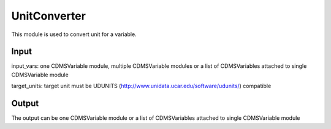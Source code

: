 UnitConverter
=============

This module is used to convert unit for a variable. 

Input
----------

input_vars: one CDMSVariable module, multiple CDMSVariable modules or a list of CDMSVariables attached to single CDMSVariable module

target_units: target unit must be UDUNITS (http://www.unidata.ucar.edu/software/udunits/) compatible



Output
-----------

The output can be one CDMSVariable module or a list of CDMSVariables attached to single CDMSVariable module 
